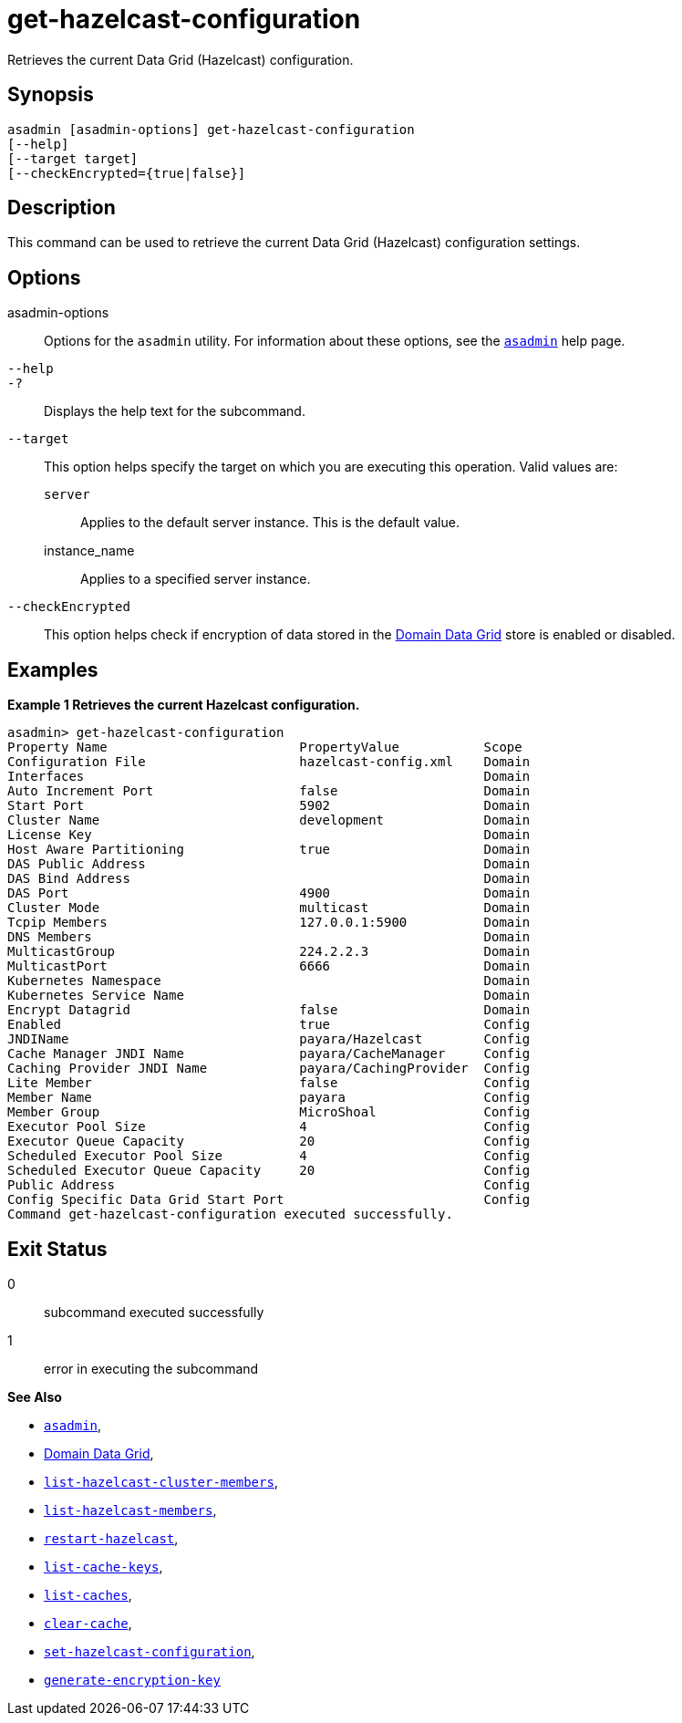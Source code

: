 [[get-hazelcast-configuration]]
= get-hazelcast-configuration

Retrieves the current Data Grid (Hazelcast) configuration.

[[synopsis]]
== Synopsis

[source,shell]
----
asadmin [asadmin-options] get-hazelcast-configuration
[--help]
[--target target]
[--checkEncrypted={true|false}]
----

[[description]]
== Description

This command can be used to retrieve the current Data Grid (Hazelcast) configuration settings.

[[options]]
== Options

asadmin-options::
Options for the `asadmin` utility. For information about these options, see the xref:Technical Documentation/Payara Server Documentation/Command Reference/asadmin.adoc#asadmin-1m[`asadmin`] help page.
`--help`::
`-?`::
Displays the help text for the subcommand.
`--target`::
This option helps specify the target on which you are executing this operation. Valid values are: +
`server`;;
Applies to the default server instance. This is the default value.
instance_name;;
Applies to a specified server instance.
`--checkEncrypted`::
This option helps check if encryption of data stored in the xref:Technical Documentation/Payara Server Documentation/High Availability/Administering the Domain Data Grid.adoc[Domain Data Grid] store is enabled or disabled.

[[examples]]
== Examples

*Example 1 Retrieves the current Hazelcast configuration.*

[source, shell]
----
asadmin> get-hazelcast-configuration
Property Name                         PropertyValue           Scope
Configuration File                    hazelcast-config.xml    Domain
Interfaces                                                    Domain
Auto Increment Port                   false                   Domain
Start Port                            5902                    Domain
Cluster Name                          development             Domain
License Key                                                   Domain
Host Aware Partitioning               true                    Domain
DAS Public Address                                            Domain
DAS Bind Address                                              Domain
DAS Port                              4900                    Domain
Cluster Mode                          multicast               Domain
Tcpip Members                         127.0.0.1:5900          Domain
DNS Members                                                   Domain
MulticastGroup                        224.2.2.3               Domain
MulticastPort                         6666                    Domain
Kubernetes Namespace                                          Domain
Kubernetes Service Name                                       Domain
Encrypt Datagrid                      false                   Domain
Enabled                               true                    Config
JNDIName                              payara/Hazelcast        Config
Cache Manager JNDI Name               payara/CacheManager     Config
Caching Provider JNDI Name            payara/CachingProvider  Config
Lite Member                           false                   Config
Member Name                           payara                  Config
Member Group                          MicroShoal              Config
Executor Pool Size                    4                       Config
Executor Queue Capacity               20                      Config
Scheduled Executor Pool Size          4                       Config
Scheduled Executor Queue Capacity     20                      Config
Public Address                                                Config
Config Specific Data Grid Start Port                          Config
Command get-hazelcast-configuration executed successfully.
----

[[exit-status]]
== Exit Status

0::
subcommand executed successfully
1::
error in executing the subcommand

*See Also*

* xref:Technical Documentation/Payara Server Documentation/Command Reference/asadmin.adoc#asadmin-1m[`asadmin`],
* xref:Technical Documentation/Payara Server Documentation/High Availability/Administering the Domain Data Grid.adoc[Domain Data Grid],
* xref:Technical Documentation/Payara Server Documentation/Command Reference/list-hazelcast-cluster-members.adoc[`list-hazelcast-cluster-members`],
* xref:Technical Documentation/Payara Server Documentation/Command Reference/list-hazelcast-members.adoc[`list-hazelcast-members`],
* xref:Technical Documentation/Payara Server Documentation/Command Reference/restart-hazelcast.adoc[`restart-hazelcast`],
* xref:Technical Documentation/Payara Server Documentation/Command Reference/list-cache-keys.adoc[`list-cache-keys`],
* xref:Technical Documentation/Payara Server Documentation/Command Reference/list-caches.adoc[`list-caches`],
* xref:Technical Documentation/Payara Server Documentation/Command Reference/clear-cache.adoc[`clear-cache`],
* xref:Technical Documentation/Payara Server Documentation/Command Reference/set-hazelcast-configuration.adoc[`set-hazelcast-configuration`],
* xref:Technical Documentation/Payara Server Documentation/Command Reference/generate-encryption-key.adoc[`generate-encryption-key`]
